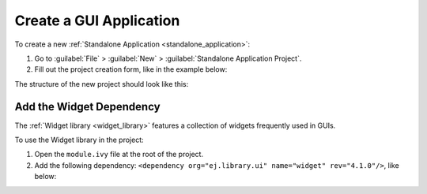 Create a GUI Application
========================

To create a new :ref:`Standalone Application <standalone_application>`:

#. Go to :guilabel:`File` > :guilabel:`New` > :guilabel:`Standalone Application Project`.
#. Fill out the project creation form, like in the example below:

.. image:: images/createStandaloneProject.png
   :align: center

The structure of the new project should look like this:

.. image:: images/structure.png
   :align: center


Add the Widget Dependency
-------------------------

The :ref:`Widget library <widget_library>` features a collection of widgets frequently used in GUIs.

To use the Widget library in the project:

#. Open the ``module.ivy`` file at the root of the project.
#. Add the following dependency: ``<dependency org="ej.library.ui" name="widget" rev="4.1.0"/>``, like below:

.. image:: images/widget_dependency.png
   :align: center

..
   | Copyright 2022, MicroEJ Corp. Content in this space is free 
   for read and redistribute. Except if otherwise stated, modification 
   is subject to MicroEJ Corp prior approval.
   | MicroEJ is a trademark of MicroEJ Corp. All other trademarks and 
   copyrights are the property of their respective owners.
